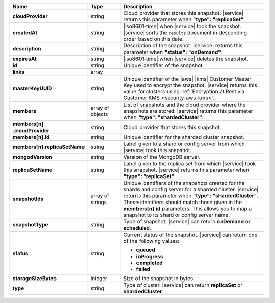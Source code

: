 .. list-table::
   :header-rows: 1
   :stub-columns: 1
   :widths: 20 14 66

   * - Name
     - Type
     - Description

   * - cloudProvider
     - string
     - Cloud provider that stores this snapshot. |service| returns this
       parameter when **"type": "replicaSet"**.

   * - createdAt
     - string
     - |iso8601-time| when |service| took the snapshot. |service| sorts 
       the ``results`` document in descending order based on this date.

   * - description
     - string
     - Description of the snapshot. |service| returns this
       parameter when **"status": "onDemand"**.

   * - expiresAt
     - string
     - |iso8601-time| when |service| deletes the snapshot.

   * - id
     - string
     - Unique identifier of the snapshot.

   * - links
     - array
     - .. include:: /includes/api/links-explanation.rst

   * - masterKeyUUID
     - string
     - Unique identifier of the |aws| |kms| Customer Master Key used to
       encrypt the snapshot. |service| returns this value for clusters
       using :ref:`Encryption at Rest via Customer KMS <security-aws-kms>`.

   * - members
     - array of objects
     - List of snapshots and the cloud provider where the snapshots are
       stored. |service| returns this parameter when **"type": "shardedCluster"**.

   * - | members[n]
       | .cloudProvider
     - string
     - Cloud provider that stores this snapshot.

   * - members[n].id
     - string
     - Unique identifier for the sharded cluster snapshot.

   * - members[n].replicaSetName
     - string
     - Label given to a shard or config server from which |service|
       took this snapshot.

   * - mongodVersion
     - string
     - Version of the MongoDB server.

   * - replicaSetName
     - string
     - Label given to the replica set from which |service| took this
       snapshot. |service| returns this parameter when
       **"type": "replicaSet"**.

   * - snapshotIds
     - array of strings
     - Unique identifiers of the snapshots created for the shards and
       config server for a sharded cluster. |service| returns this
       parameter when **"type": "shardedCluster"**. These identifiers
       should match those given in the **members[n].id** parameters.
       This allows you to map a snapshot to its shard or config server
       name.

   * - snapshotType
     - string
     - Type of snapshot. |service| can return **onDemand** or
       **scheduled**.

   * - status
     - string
     - Current status of the snapshot. |service| can return one of the
       following values:

       - **queued**
       - **inProgress**
       - **completed**
       - **failed**

   * - storageSizeBytes
     - integer
     - Size of the snapshot in bytes.

   * - type
     - string
     - Type of cluster. |service| can return **replicaSet** or
       **shardedCluster**.
